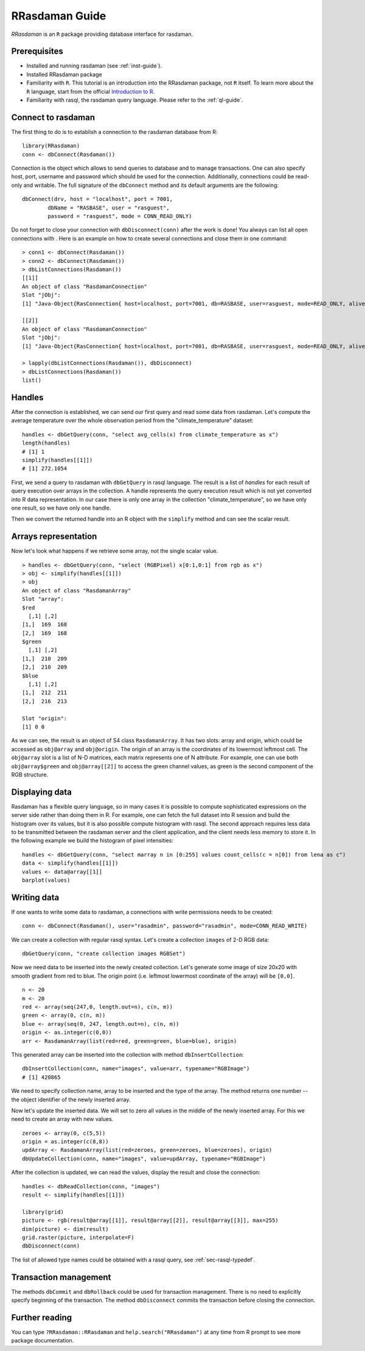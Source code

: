 .. highlight:: r

.. _sec-rrasdaman:

###############
RRasdaman Guide
###############


*RRasdaman* is an ``R`` package providing database interface for rasdaman.

Prerequisites
-------------

- Installed and running rasdaman (see :ref:`inst-guide`).
- Installed RRasdaman package 
- Familiarity with ``R``. This tutorial is an introduction into the RRasdaman package, not 
  ``R`` itself. To learn more about the ``R`` language, start from the official 
  `Introduction to R <http://cran.r-project.org/doc/manuals/R-intro.html>`_.
- Familiarity with rasql, the rasdaman query language. Please refer to the 
  :ref:`ql-guide`.

Connect to rasdaman
-------------------

The first thing to do is to establish a connection to the rasdaman
database from R: ::

    library(RRasdaman)
    conn <- dbConnect(Rasdaman())

Connection is the object which allows to send queries to database and to manage
transactions. One can also specify host, port, username and password which
should be used for the connection. Additionally, connections could be read-only
and writable. The full signature of the ``dbConnect`` method and its default
arguments are the following: ::

    dbConnect(drv, host = "localhost", port = 7001,
            dbName = "RASBASE", user = "rasguest",
            password = "rasguest", mode = CONN_READ_ONLY)

Do not forget to close your connection with ``dbDisconnect(conn)`` after the
work is done! You always can list all open connections with . Here is an example
on how to create several connections and close them in one command: ::

    > conn1 <- dbConnect(Rasdaman())
    > conn2 <- dbConnect(Rasdaman())
    > dbListConnections(Rasdaman())
    [[1]]
    An object of class "RasdamanConnection"
    Slot "jObj":
    [1] "Java-Object{RasConnection{ host=localhost, port=7001, db=RASBASE, user=rasguest, mode=READ_ONLY, alive=true }}"

    [[2]]
    An object of class "RasdamanConnection"
    Slot "jObj":
    [1] "Java-Object{RasConnection{ host=localhost, port=7001, db=RASBASE, user=rasguest, mode=READ_ONLY, alive=true }}"

    > lapply(dbListConnections(Rasdaman()), dbDisconnect)
    > dbListConnections(Rasdaman())
    list()

Handles
-------

After the connection is established, we can send our first query and
read some data from rasdaman. Let's compute the average temperature over
the whole observation period from the "climate\_temperature" dataset: ::

    handles <- dbGetQuery(conn, "select avg_cells(x) from climate_temperature as x")
    length(handles)
    # [1] 1
    simplify(handles[[1]])
    # [1] 272.1054

First, we send a query to rasdaman with ``dbGetQuery`` in rasql language. The
result is a list of *handles* for each result of query execution over arrays in
the collection. A handle represents the query execution result which is not yet
converted into R data representation. In our case there is only one array in the
collection "climate\_temperature", so we have only one result, so we have only
one handle.

Then we convert the returned handle into an R object with the ``simplify``
method and can see the scalar result.

Arrays representation
---------------------

Now let's look what happens if we retrieve some array, not the single scalar
value. ::

    > handles <- dbGetQuery(conn, "select (RGBPixel) x[0:1,0:1] from rgb as x")
    > obj <- simplify(handles[[1]])
    > obj
    An object of class "RasdamanArray"
    Slot "array":
    $red
      [,1] [,2]
    [1,]  169  168
    [2,]  169  168
    $green
      [,1] [,2]
    [1,]  210  209
    [2,]  210  209
    $blue
      [,1] [,2]
    [1,]  212  211
    [2,]  216  213

    Slot "origin":
    [1] 0 0

As we can see, the result is an object of S4 class ``RasdamanArray``. It has two
slots: array and origin, which could be accessed as ``obj@array`` and
``obj@origin``. The origin of an array is the coordinates of its lowermost
leftmost cell. The ``obj@array`` slot is a list of N-D matrices, each matrix
represents one of N attribute. For example, one can use both ``obj@array$green``
and ``obj@array[[2]]`` to access the green channel values, as green is the
second component of the RGB structure.


Displaying data
---------------

Rasdaman has a flexible query language, so in many cases it is possible to
compute sophisticated expressions on the server side rather than doing them in
R. For example, one can fetch the full dataset into R session and build the
histogram over its values, but it is also possible compute histogram with rasql.
The second approach requires less data to be transmitted between the rasdaman
server and the client application, and the client needs less memory to store it.
In the following example we build the histogram of pixel intensities: ::

    handles <- dbGetQuery(conn, "select marray n in [0:255] values count_cells(c = n[0]) from lena as c")
    data <- simplify(handles[[1]])
    values <- data@array[[1]]
    barplot(values)

.. image:: media/lenna.png
    :align: center
    :scale: 100%

Writing data
------------

If one wants to write some data to rasdaman, a connections with write
permissions needs to be created: ::

      conn <- dbConnect(Rasdaman(), user="rasadmin", password="rasadmin", mode=CONN_READ_WRITE)

We can create a collection with regular rasql syntax. Let's create a collection
``images`` of 2-D RGB data: ::

      dbGetQuery(conn, "create collection images RGBSet")

Now we need data to be inserted into the newly created collection. Let's
generate some image of size 20x20 with smooth gradient from red to blue. The
origin point (i.e. leftmost lowermost coordinate of the array) will be
``[0,0]``. ::

    n <- 20
    m <- 20
    red <- array(seq(247,0, length.out=n), c(n, m))
    green <- array(0, c(n, m))
    blue <- array(seq(0, 247, length.out=n), c(n, m))
    origin <- as.integer(c(0,0))
    arr <- RasdamanArray(list(red=red, green=green, blue=blue), origin)

This generated array can be inserted into the collection with method
``dbInsertCollection``: ::

    dbInsertCollection(conn, name="images", value=arr, typename="RGBImage")
    # [1] 420865

We need to specify collection name, array to be inserted and the type of the
array. The method returns one number -- the object identifier of the newly
inserted array.

Now let's update the inserted data. We will set to zero all values in the middle
of the newly inserted array. For this we need to create an array with new
values. ::

    zeroes <- array(0, c(5,5))
    origin = as.integer(c(8,8))
    updArray <- RasdamanArray(list(red=zeroes, green=zeroes, blue=zeroes), origin)
    dbUpdateCollection(conn, name="images", value=updArray, typename="RGBImage")

After the collection is updated, we can read the values, display the result and
close the connection: ::

    handles <- dbReadCollection(conn, "images")
    result <- simplify(handles[[1]])

    library(grid)
    picture <- rgb(result@array[[1]], result@array[[2]], result@array[[3]], max=255)
    dim(picture) <- dim(result)
    grid.raster(picture, interpolate=F)
    dbDisconnect(conn)

.. image:: media/gradient.png
    :align: center
    :scale: 50%

The list of allowed type names could be obtained with a rasql query, 
see :ref:`sec-rasql-typedef`.

Transaction management
----------------------

The methods ``dbCommit`` and ``dbRollback`` could be used for transaction
management. There is no need to explicitly specify beginning of the transaction.
The method ``dbDisconnect`` commits the transaction before closing the
connection.

Further reading
---------------

You can type ``?RRasdaman::RRasdaman`` and ``help.search("RRasdaman")`` at any
time from R prompt to see more package documentation.
